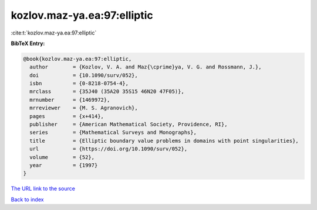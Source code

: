kozlov.maz-ya.ea:97:elliptic
============================

:cite:t:`kozlov.maz-ya.ea:97:elliptic`

**BibTeX Entry:**

.. code-block:: bibtex

   @book{kozlov.maz-ya.ea:97:elliptic,
     author        = {Kozlov, V. A. and Maz{\cprime}ya, V. G. and Rossmann, J.},
     doi           = {10.1090/surv/052},
     isbn          = {0-8218-0754-4},
     mrclass       = {35J40 (35A20 35S15 46N20 47F05)},
     mrnumber      = {1469972},
     mrreviewer    = {M. S. Agranovich},
     pages         = {x+414},
     publisher     = {American Mathematical Society, Providence, RI},
     series        = {Mathematical Surveys and Monographs},
     title         = {Elliptic boundary value problems in domains with point singularities},
     url           = {https://doi.org/10.1090/surv/052},
     volume        = {52},
     year          = {1997}
   }

`The URL link to the source <https://doi.org/10.1090/surv/052>`__


`Back to index <../By-Cite-Keys.html>`__

